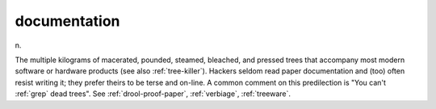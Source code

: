 .. _documentation:

============================================================
documentation
============================================================

n\.

The multiple kilograms of macerated, pounded, steamed, bleached, and pressed trees that accompany most modern software or hardware products (see also :ref:`tree-killer`\).
Hackers seldom read paper documentation and (too) often resist writing it; they prefer theirs to be terse and on-line.
A common comment on this predilection is "You can't :ref:`grep` dead trees".
See :ref:`drool-proof-paper`\, :ref:`verbiage`\, :ref:`treeware`\.

